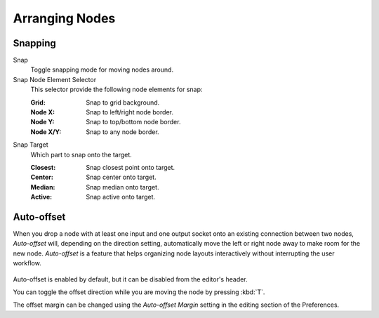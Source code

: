 
***************
Arranging Nodes
***************

Snapping
========

Snap
   Toggle snapping mode for moving nodes around.
Snap Node Element Selector
   This selector provide the following node elements for snap:

   :Grid: Snap to grid background.
   :Node X: Snap to left/right node border.
   :Node Y: Snap to top/bottom node border.
   :Node X/Y: Snap to any node border.

Snap Target
   Which part to snap onto the target.

   :Closest: Snap closest point onto target.
   :Center: Snap center onto target.
   :Median: Snap median onto target.
   :Active: Snap active onto target.


.. _editors-nodes-usage-auto-offset:

Auto-offset
===========

When you drop a node with at least one input and one output socket onto an existing connection between two nodes,
*Auto-offset* will, depending on the direction setting, automatically move the left or right node away to make room
for the new node.
*Auto-offset* is a feature that helps organizing node layouts interactively without interrupting the user workflow.

.. figure:: /images/editors_node-editor_introduction_auto-offset.png

Auto-offset is enabled by default, but it can be disabled from the editor's header.

You can toggle the offset direction while you are moving the node by pressing :kbd:`T`.

The offset margin can be changed using the *Auto-offset Margin*
setting in the editing section of the Preferences.

.. seealso:: Example Video:

   `Auto-Offset. A workflow enhancement for Blender's node editors <https://vimeo.com/135125839>`__.
